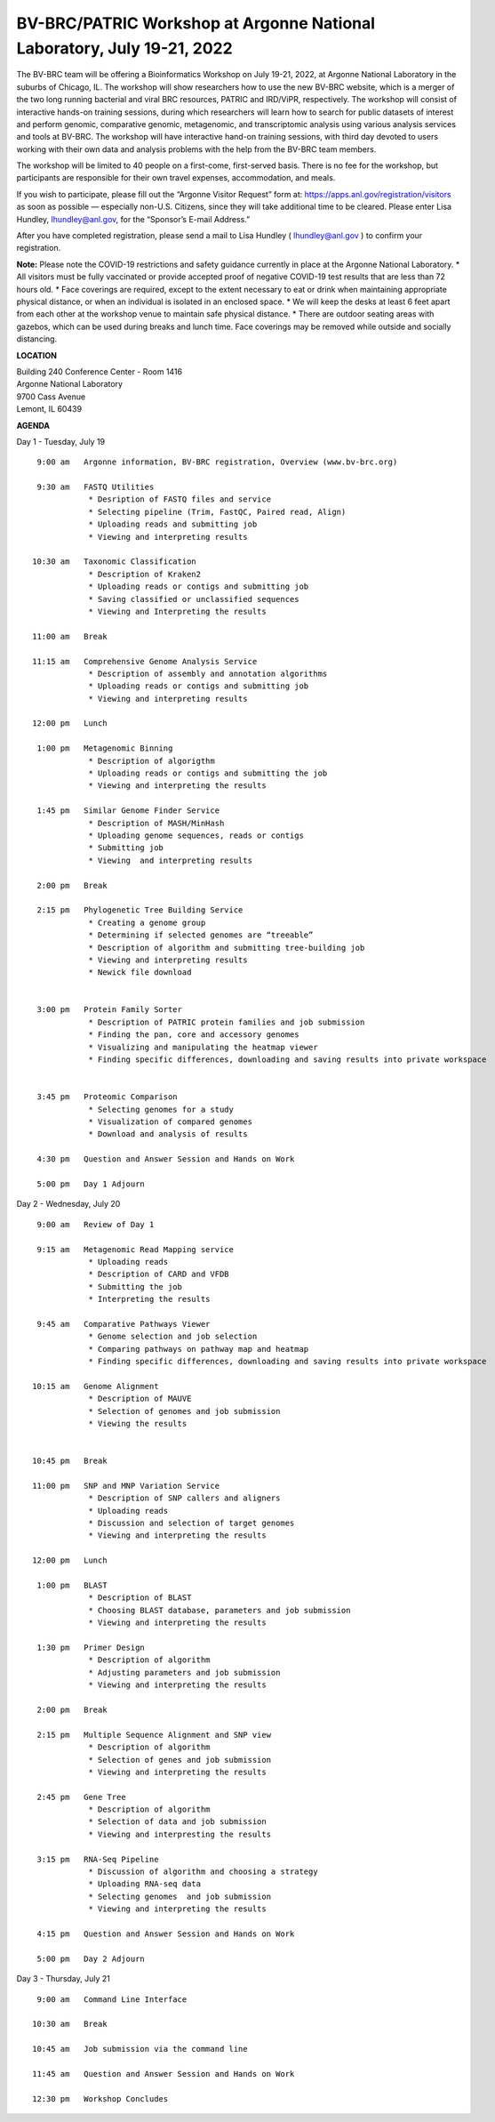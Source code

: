 BV-BRC/PATRIC Workshop at Argonne National Laboratory, July 19-21, 2022
========================================================================

.. feed-entry::
   :date: 2019-02-06

.. image:: ../images/bv-brc-patric-workshop-2022.jpg
  :width: 500
  :alt: BV-BRC Workshop

The BV-BRC team will be offering a Bioinformatics Workshop on July 19-21, 2022, at Argonne National Laboratory in the suburbs of Chicago, IL. The workshop will show researchers how to use the new BV-BRC website, which is a merger of the two long running bacterial and viral BRC resources, PATRIC and IRD/ViPR, respectively. The workshop will consist of interactive hands-on training sessions, during which researchers will learn how to search for public datasets of interest and perform genomic, comparative genomic, metagenomic, and transcriptomic analysis using various analysis services and tools at BV-BRC. The workshop will have interactive hand-on training sessions, with third day devoted to users working with their own data and analysis problems with the help from the BV-BRC team members.  

.. cut::

The workshop will be limited to 40 people on a first-come, first-served basis. There is no fee for the workshop, but participants are responsible for their own travel expenses, accommodation, and meals. 

If you wish to participate, please fill out the “Argonne Visitor Request” form at: https://apps.anl.gov/registration/visitors as soon as possible — especially non-U.S. Citizens, since they will take additional time to be cleared. Please enter Lisa Hundley, lhundley@anl.gov, for the “Sponsor’s E-mail Address.”

After you have completed registration, please send a mail to Lisa Hundley ( lhundley@anl.gov ) to confirm your registration.

**Note:** Please note the COVID-19 restrictions and safety guidance currently in place at the Argonne National Laboratory.
* All visitors must be fully vaccinated or provide accepted proof of negative COVID-19 test results that are less than 72 hours old. 
* Face coverings are required, except to the extent necessary to eat or drink when maintaining appropriate physical distance, or when an individual is isolated in an enclosed space.
* We will keep the desks at least 6 feet apart from each other at the workshop venue to maintain safe physical distance.   
* There are outdoor seating areas with gazebos, which can be used during breaks and lunch time. Face coverings may be removed while outside and socially distancing.   


**LOCATION**

| Building 240 Conference Center - Room 1416
| Argonne National Laboratory
| 9700 Cass Avenue
| Lemont, IL 60439

**AGENDA**

Day 1 - Tuesday, July 19
::

   9:00 am   Argonne information, BV-BRC registration, Overview (www.bv-brc.org)           

   9:30 am   FASTQ Utilities
              * Desription of FASTQ files and service 
              * Selecting pipeline (Trim, FastQC, Paired read, Align)
              * Uploading reads and submitting job
              * Viewing and interpreting results

  10:30 am   Taxonomic Classification
              * Description of Kraken2
              * Uploading reads or contigs and submitting job
              * Saving classified or unclassified sequences
              * Viewing and Interpreting the results

  11:00 am   Break

  11:15 am   Comprehensive Genome Analysis Service
              * Description of assembly and annotation algorithms
              * Uploading reads or contigs and submitting job
              * Viewing and interpreting results
  
  12:00 pm   Lunch

   1:00 pm   Metagenomic Binning
              * Description of algorigthm
              * Uploading reads or contigs and submitting the job
              * Viewing and interpreting the results

   1:45 pm   Similar Genome Finder Service
              * Description of MASH/MinHash
              * Uploading genome sequences, reads or contigs
              * Submitting job
              * Viewing  and interpreting results

   2:00 pm   Break

   2:15 pm   Phylogenetic Tree Building Service
              * Creating a genome group
              * Determining if selected genomes are “treeable”
              * Description of algorithm and submitting tree-building job
              *	Viewing and interpreting results
              *	Newick file download 


   3:00 pm   Protein Family Sorter
              *	Description of PATRIC protein families and job submission
              *	Finding the pan, core and accessory genomes 
              *	Visualizing and manipulating the heatmap viewer 
              *	Finding specific differences, downloading and saving results into private workspace


   3:45 pm   Proteomic Comparison
              *	Selecting genomes for a study
              *	Visualization of compared genomes
              *	Download and analysis of results

   4:30 pm   Question and Answer Session and Hands on Work

   5:00 pm   Day 1 Adjourn

Day 2 - Wednesday, July 20

::

   9:00 am   Review of Day 1

   9:15 am   Metagenomic Read Mapping service
              * Uploading reads
              * Description of CARD and VFDB
              *	Submitting the job
              *	Interpreting the results

   9:45 am   Comparative Pathways Viewer
              *	Genome selection and job selection
              *	Comparing pathways on pathway map and heatmap
              *	Finding specific differences, downloading and saving results into private workspace

  10:15 am   Genome Alignment
              *	Description of MAUVE
              *	Selection of genomes and job submission
              *	Viewing the results


  10:45 pm   Break

  11:00 pm   SNP and MNP Variation Service
              *	Description of SNP callers and aligners
              *	Uploading reads 
              *	Discussion and selection of target genomes
              *	Viewing and interpreting the results

  12:00 pm   Lunch

   1:00 pm   BLAST
              *	Description of BLAST
              *	Choosing BLAST database, parameters and job submission
              *	Viewing and interpreting the results

   1:30 pm   Primer Design
              *	Description of algorithm
              *	Adjusting parameters and job submission
              *	Viewing and interpreting the results

   2:00 pm   Break

   2:15 pm   Multiple Sequence Alignment and SNP view
              *	Description of algorithm
              *	Selection of genes and job submission
              *	Viewing and interpreting the results

   2:45 pm   Gene Tree
              *	Description of algorithm
              *	Selection of data and job submission
              *	Viewing and interpresting the results

   3:15 pm   RNA-Seq Pipeline
              *	Discussion of algorithm and choosing a strategy
              *	Uploading RNA-seq data
              *	Selecting genomes  and job submission
              *	Viewing and interpreting the results

   4:15 pm   Question and Answer Session and Hands on Work

   5:00 pm   Day 2 Adjourn

Day 3 - Thursday, July 21
::

   9:00 am   Command Line Interface

  10:30 am   Break

  10:45 am   Job submission via the command line

  11:45 am   Question and Answer Session and Hands on Work

  12:30 pm   Workshop Concludes
